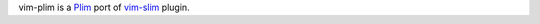 vim-plim is a `Plim <https://github.com/2nd/Plim>`_ port of `vim-slim <https://github.com/slim-template/vim-slim>`_ plugin.
